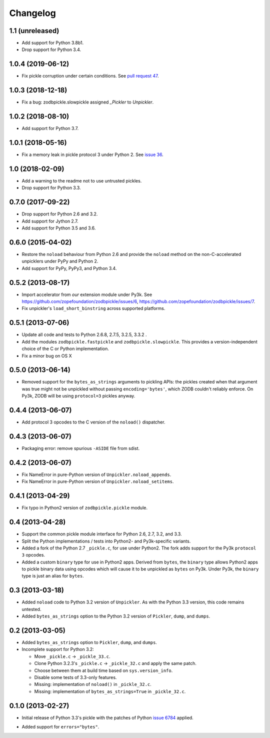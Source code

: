 ===========
 Changelog
===========

1.1 (unreleased)
================

- Add support for Python 3.8b1.

- Drop support for Python 3.4.


1.0.4 (2019-06-12)
==================

- Fix pickle corruption under certain conditions. See `pull request 47
  <https://github.com/zopefoundation/zodbpickle/pull/47>`_.


1.0.3 (2018-12-18)
==================

- Fix a bug: zodbpickle.slowpickle assigned `_Pickler` to `Unpickler`.


1.0.2 (2018-08-10)
==================

- Add support for Python 3.7.


1.0.1 (2018-05-16)
==================

- Fix a memory leak in pickle protocol 3 under Python 2. See `issue 36
  <https://github.com/zopefoundation/zodbpickle/issues/36>`_.


1.0 (2018-02-09)
================

- Add a warning to the readme not to use untrusted pickles.

- Drop support for Python 3.3.


0.7.0 (2017-09-22)
==================

- Drop support for Python 2.6 and 3.2.

- Add support for Jython 2.7.

- Add support for Python 3.5 and 3.6.

0.6.0 (2015-04-02)
==================

- Restore the ``noload`` behaviour from Python 2.6 and provide the
  ``noload`` method on the non-C-accelerated unpicklers under PyPy and
  Python 2.

- Add support for PyPy, PyPy3, and Python 3.4.

0.5.2 (2013-08-17)
==================

- Import accelerator from *our* extension module under Py3k.
  See https://github.com/zopefoundation/zodbpickle/issues/6,
  https://github.com/zopefoundation/zodbpickle/issues/7.

- Fix unpickler's ``load_short_binstring`` across supported platforms.

0.5.1 (2013-07-06)
==================

- Update all code and tests to Python 2.6.8, 2.7.5, 3.2.5, 3.3.2 .

- Add the modules ``zodbpickle.fastpickle`` and ``zodbpickle.slowpickle``.
  This provides a version-independent choice of the C or Python
  implementation.

- Fix a minor bug on OS X

0.5.0 (2013-06-14)
==================

- Removed support for the ``bytes_as_strings`` arguments to pickling APIs:
  the pickles created when that argument was true might not be unpickled
  without passing ``encoding='bytes'``, which ZODB couldn't reliably enforce.
  On Py3k, ZODB will be using ``protocol=3`` pickles anyway.

0.4.4 (2013-06-07)
==================

- Add protocol 3 opcodes to the C version of the ``noload()`` dispatcher.

0.4.3 (2013-06-07)
==================

- Packaging error:  remove spurious ``-ASIDE`` file from sdist.

0.4.2 (2013-06-07)
==================

- Fix NameError in pure-Python version of ``Unpickler.noload_appends``.

- Fix NameError in pure-Python version of ``Unpickler.noload_setitems``.

0.4.1 (2013-04-29)
==================

- Fix typo in Python2 version of ``zodbpickle.pickle`` module.

0.4 (2013-04-28)
================

- Support the common pickle module interface for Python 2.6, 2.7, 3.2, and 3.3.

- Split the Python implementations / tests into Python2- and Py3k-specific
  variants.

- Added a fork of the Python 2.7 ``_pickle.c``, for use under Python2.
  The fork adds support for the Py3k ``protocol 3`` opcodes.

- Added a custom ``binary`` type for use in Python2 apps.
  Derived from ``bytes``, the ``binary`` type allows Python2 apps to pickle
  binary data using opcodes which will cause it to be unpickled as ``bytes``
  on Py3k.  Under Py3k, the ``binary`` type is just an alias for ``bytes``.

0.3 (2013-03-18)
================

- Added ``noload`` code to Python 3.2 version of ``Unpickler``.  As with
  the Python 3.3 version, this code remains untested.

- Added ``bytes_as_strings`` option to the Python 3.2 version of
  ``Pickler``, ``dump``, and ``dumps``.

0.2 (2013-03-05)
================

- Added ``bytes_as_strings`` option to ``Pickler``, ``dump``, and ``dumps``.

- Incomplete support for Python 3.2:

  - Move ``_pickle.c`` -> ``_pickle_33.c``.

  - Clone Python 3.2.3's ``_pickle.c`` -> ``_pickle_32.c`` and apply the
    same patch.

  - Choose between them at build time based on ``sys.version_info``.

  - Disable some tests of 3.3-only features.

  - Missing: implementation of ``noload()`` in ``_pickle_32.c``.

  - Missing: implementation of ``bytes_as_strings=True`` in ``_pickle_32.c``.


0.1.0 (2013-02-27)
==================

- Initial release of Python 3.3's pickle with the patches of Python
  `issue 6784`__ applied.

.. __: http://bugs.python.org/issue6784#msg156166

- Added support for ``errors="bytes"``.
